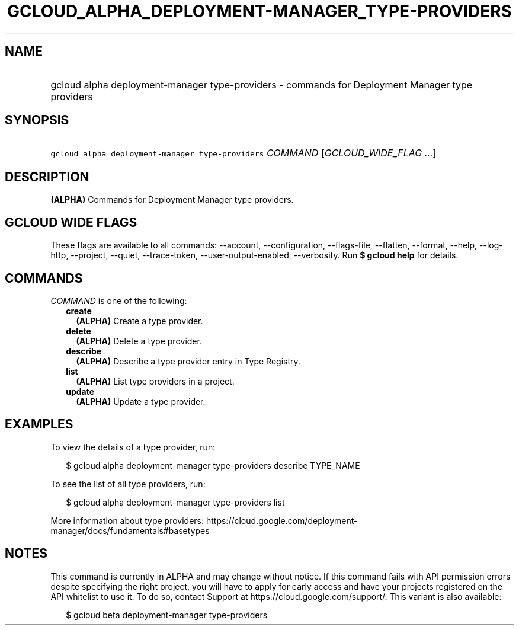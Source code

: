 
.TH "GCLOUD_ALPHA_DEPLOYMENT\-MANAGER_TYPE\-PROVIDERS" 1



.SH "NAME"
.HP
gcloud alpha deployment\-manager type\-providers \- commands for Deployment Manager type providers



.SH "SYNOPSIS"
.HP
\f5gcloud alpha deployment\-manager type\-providers\fR \fICOMMAND\fR [\fIGCLOUD_WIDE_FLAG\ ...\fR]



.SH "DESCRIPTION"

\fB(ALPHA)\fR Commands for Deployment Manager type providers.



.SH "GCLOUD WIDE FLAGS"

These flags are available to all commands: \-\-account, \-\-configuration,
\-\-flags\-file, \-\-flatten, \-\-format, \-\-help, \-\-log\-http, \-\-project,
\-\-quiet, \-\-trace\-token, \-\-user\-output\-enabled, \-\-verbosity. Run \fB$
gcloud help\fR for details.



.SH "COMMANDS"

\f5\fICOMMAND\fR\fR is one of the following:

.RS 2m
.TP 2m
\fBcreate\fR
\fB(ALPHA)\fR Create a type provider.

.TP 2m
\fBdelete\fR
\fB(ALPHA)\fR Delete a type provider.

.TP 2m
\fBdescribe\fR
\fB(ALPHA)\fR Describe a type provider entry in Type Registry.

.TP 2m
\fBlist\fR
\fB(ALPHA)\fR List type providers in a project.

.TP 2m
\fBupdate\fR
\fB(ALPHA)\fR Update a type provider.


.RE
.sp

.SH "EXAMPLES"

To view the details of a type provider, run:

.RS 2m
$ gcloud alpha deployment\-manager type\-providers describe TYPE_NAME
.RE

To see the list of all type providers, run:

.RS 2m
$ gcloud alpha deployment\-manager type\-providers list
.RE

More information about type providers:
https://cloud.google.com/deployment\-manager/docs/fundamentals#basetypes



.SH "NOTES"

This command is currently in ALPHA and may change without notice. If this
command fails with API permission errors despite specifying the right project,
you will have to apply for early access and have your projects registered on the
API whitelist to use it. To do so, contact Support at
https://cloud.google.com/support/. This variant is also available:

.RS 2m
$ gcloud beta deployment\-manager type\-providers
.RE

